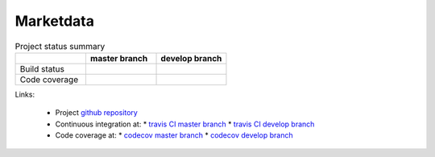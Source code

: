 .. -*- coding: utf-8; mode: rst; -*-

.. reStructuredText Markup Specification https://docutils.sourceforge.io/docs/ref/rst/restructuredtext.html
   
.. For the Python documentation, 
   this convention is used which you may follow:
    • # with overline, for parts
    • * with overline, for chapters
    • =, for sections
    • -, for subsections
    • ^, for subsubsections
    • ", for paragraphs


Marketdata
==========

	
.. list-table:: Project status summary
   :widths: 30 30 30
   :header-rows: 1

   * - 
     - master branch
     - develop branch
   * - Build status
     - |build-status-master|
     - |build-status-develop|
   * - Code coverage
     - |code-coverage-master|
     - |code-coverage-develop|

Links:

   * Project `github repository`_
   * Continuous integration at:
     * `travis CI master branch`_
     * `travis CI develop branch`_
   * Code coverage at:
     * `codecov master branch`_
     * `codecov develop branch`_

.. _`github repository`: https://github.com/peterdv/test-readme-rst
.. _`travis CI master branch`: https://travis-ci.com/github/peterdv/marketdata
.. _`travis CI develop branch`: https://travis-ci.com/github/peterdv/marketdata
.. _`codecov master branch`: https://codecov.io/gh/peterdv/marketdata
.. _`codecov develop branch`: https://codecov.io/gh/peterdv/marketdata


.. Build status badge for master branch
.. |build-status-master|
   image:: https://travis-ci.com/peterdv/marketdata.svg?branch=master&label=TravisCI&style=flat-square
   :target: https://travis-ci.com/github/peterdv/marketdata
   :alt: Build Status for master branch

.. Build status badge for develop branch
.. |build-status-develop|
   image:: https://travis-ci.com/peterdv/marketdata.svg?branch=develop&label=TravisCI&style=flat-square
   :target: https://travis-ci.com/github/peterdv/marketdata
   :alt: Build Status for develop branch

.. Code coverage badge for master branch
.. |code-coverage-master|
   image:: https://codecov.io/gh/peterdv/marketdata/branch/master/graph/badge.svg
   :target: https://codecov.io/gh/peterdv/marketdata
   :alt: Code coverage for master branch

.. Code coverage badge for develop branch
.. |code-coverage-develop|
   image:: https://codecov.io/gh/peterdv/marketdata/branch/develop/graph/badge.svg
   :target: https://codecov.io/gh/peterdv/marketdata
   :alt: Code coverage for develop branch

